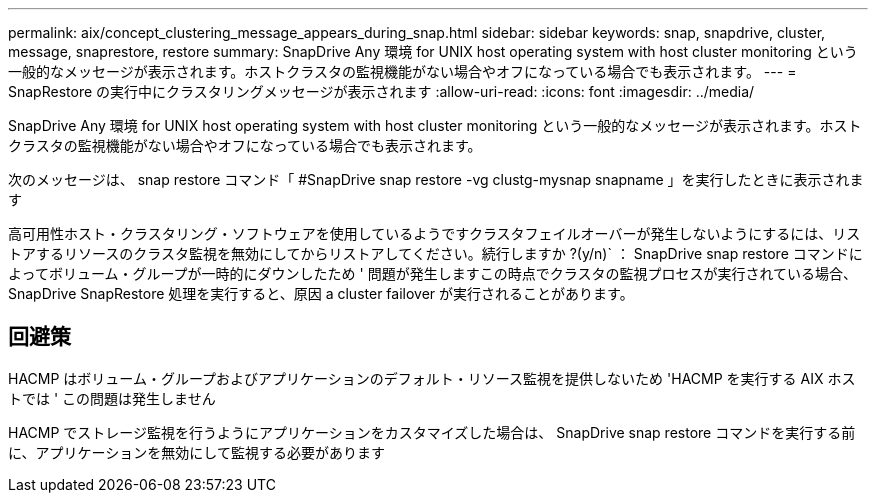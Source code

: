 ---
permalink: aix/concept_clustering_message_appears_during_snap.html 
sidebar: sidebar 
keywords: snap, snapdrive, cluster, message, snaprestore, restore 
summary: SnapDrive Any 環境 for UNIX host operating system with host cluster monitoring という一般的なメッセージが表示されます。ホストクラスタの監視機能がない場合やオフになっている場合でも表示されます。 
---
= SnapRestore の実行中にクラスタリングメッセージが表示されます
:allow-uri-read: 
:icons: font
:imagesdir: ../media/


[role="lead"]
SnapDrive Any 環境 for UNIX host operating system with host cluster monitoring という一般的なメッセージが表示されます。ホストクラスタの監視機能がない場合やオフになっている場合でも表示されます。

次のメッセージは、 snap restore コマンド「 #SnapDrive snap restore -vg clustg-mysnap snapname 」を実行したときに表示されます

高可用性ホスト・クラスタリング・ソフトウェアを使用しているようですクラスタフェイルオーバーが発生しないようにするには、リストアするリソースのクラスタ監視を無効にしてからリストアしてください。続行しますか ?(y/n)` ： SnapDrive snap restore コマンドによってボリューム・グループが一時的にダウンしたため ' 問題が発生しますこの時点でクラスタの監視プロセスが実行されている場合、 SnapDrive SnapRestore 処理を実行すると、原因 a cluster failover が実行されることがあります。



== 回避策

HACMP はボリューム・グループおよびアプリケーションのデフォルト・リソース監視を提供しないため 'HACMP を実行する AIX ホストでは ' この問題は発生しません

HACMP でストレージ監視を行うようにアプリケーションをカスタマイズした場合は、 SnapDrive snap restore コマンドを実行する前に、アプリケーションを無効にして監視する必要があります
